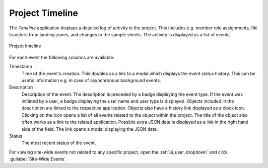 .. _ui_project_timeline:

Project Timeline
^^^^^^^^^^^^^^^^

The *Timeline* application displays a detailed log of activity in the project.
This includes e.g. member role assignments, file transfers from landing zones,
and changes to the sample sheets. The activity is displayed as a list of events.

.. figure:: _static/sodar_ui/timeline.png
    :align: center
    :scale: 50%

    Project timeline

For each event the following columns are available:

Timestamp
    Time of the event's creation. This doubles as a link to a modal which
    displays the event status history. This can be useful information e.g. in
    case of asynchronous background events.
Description
    Description of the event. The description is preceded by a badge displaying
    the event type. If the event was initiated by a user, a badge displaying the
    user name and user type is displayed. Objects included in the description
    are linked to the respective application. Objects also have a history link
    displayed as a clock icon. Clicking on the icon opens a list of all events
    related to the object within the project. The title of the object also often
    works as a link to the related application. Possible extra JSON data is
    displayed as a link in the right hand side of the field. The link opens a
    modal displaying the JSON data.
Status
    The most recent status of the event.

For viewing site-wide events not related to any specific project, open the
:ref:`ui_user_dropdown` and click :guilabel:`Site-Wide Events`.

